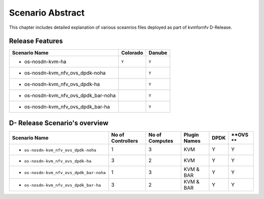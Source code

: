 .. This work is licensed under a Creative Commons Attribution 4.0 International License.
.. http://creativecommons.org/licenses/by/4.0

*****************
Scenario Abstract
*****************
This chapter includes detailed explanation of various sceanrios files deployed as part
of kvmfornfv D-Release.

Release Features
----------------

+------------------------------------------+------------------+-----------------+
| **Scenario Name**                        | **Colorado**     | **Danube**      |
|                                          |                  |                 |
+==========================================+==================+=================+
| - os-nosdn-kvm-ha                        |     ``Y``        |     ``Y``       |
+------------------------------------------+------------------+-----------------+
| - os-nosdn-kvm_nfv_ovs_dpdk-noha         |                  |     ``Y``       |
+------------------------------------------+------------------+-----------------+
| - os-nosdn-kvm_nfv_ovs_dpdk-ha           |                  |     ``Y``       |
+------------------------------------------+------------------+-----------------+
| - os-nosdn-kvm_nfv_ovs_dpdk_bar-noha     |                  |     ``Y``       |
+------------------------------------------+------------------+-----------------+
| - os-nosdn-kvm_nfv_ovs_dpdk_bar-ha       |                  |     ``Y``       |
+------------------------------------------+------------------+-----------------+

D- Release Scenario's overview
-------------------------------

+------------------------------------------+-----------------------+---------------------+------------------+----------+----------+
| **Scenario Name**                        | **No of Controllers** | **No of Computes**  | **Plugin Names** | **DPDK** | **OVS ** |
|                                          |                       |                     |                  |          |          |
+==========================================+=======================+=====================+==================+==========+==========+
| - ``os-nosdn-kvm_nfv_ovs_dpdk-noha``     |     1                 |     3               |    KVM           |    Y     |    Y     |
+------------------------------------------+-----------------------+---------------------+------------------+----------+----------+
| - ``os-nosdn-kvm_nfv_ovs_dpdk-ha``       |     3                 |     2               |    KVM           |    Y     |    Y     |
+------------------------------------------+-----------------------+---------------------+------------------+----------+----------+
| - ``os-nosdn-kvm_nfv_ovs_dpdk_bar-noha`` |     1                 |     3               |    KVM & BAR     |    Y     |    Y     |
+------------------------------------------+-----------------------+---------------------+------------------+----------+----------+
| - ``os-nosdn-kvm_nfv_ovs_dpdk_bar-ha``   |     3                 |     2               |    KVM & BAR     |    Y     |    Y     |
+------------------------------------------+-----------------------+---------------------+------------------+----------+----------+
